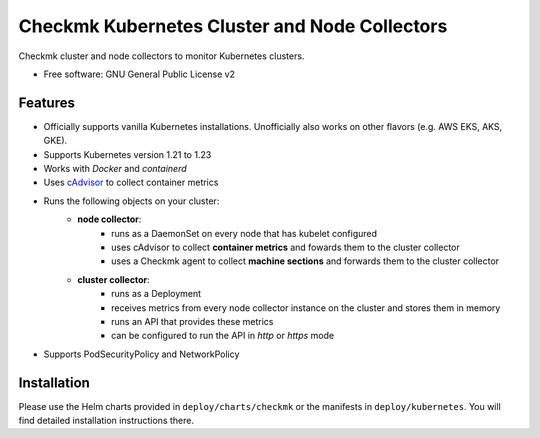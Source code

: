 ==============================================
Checkmk Kubernetes Cluster and Node Collectors
==============================================


Checkmk cluster and node collectors to monitor Kubernetes clusters.


* Free software: GNU General Public License v2


Features
--------

* Officially supports vanilla Kubernetes installations. Unofficially also works on other flavors (e.g. AWS EKS, AKS, GKE).
* Supports Kubernetes version 1.21 to 1.23
* Works with *Docker* and *containerd*
* Uses cAdvisor_ to collect container metrics
* Runs the following objects on your cluster:
   * **node collector**:
        * runs as a DaemonSet on every node that has kubelet configured
        * uses cAdvisor to collect **container metrics** and fowards them to the
          cluster collector
        * uses a Checkmk agent to collect **machine sections** and forwards
          them to the cluster collector
   * **cluster collector**:
        * runs as a Deployment
        * receives metrics from every node collector instance on the cluster
          and stores them in memory
        * runs an API that provides these metrics
        * can be configured to run the API in *http* or *https* mode
* Supports PodSecurityPolicy and NetworkPolicy

Installation
--------
Please use the Helm charts provided in ``deploy/charts/checkmk`` or the manifests in ``deploy/kubernetes``. You will find detailed installation instructions there.


.. _cAdvisor: "https://github.com/google/cadvisor"
